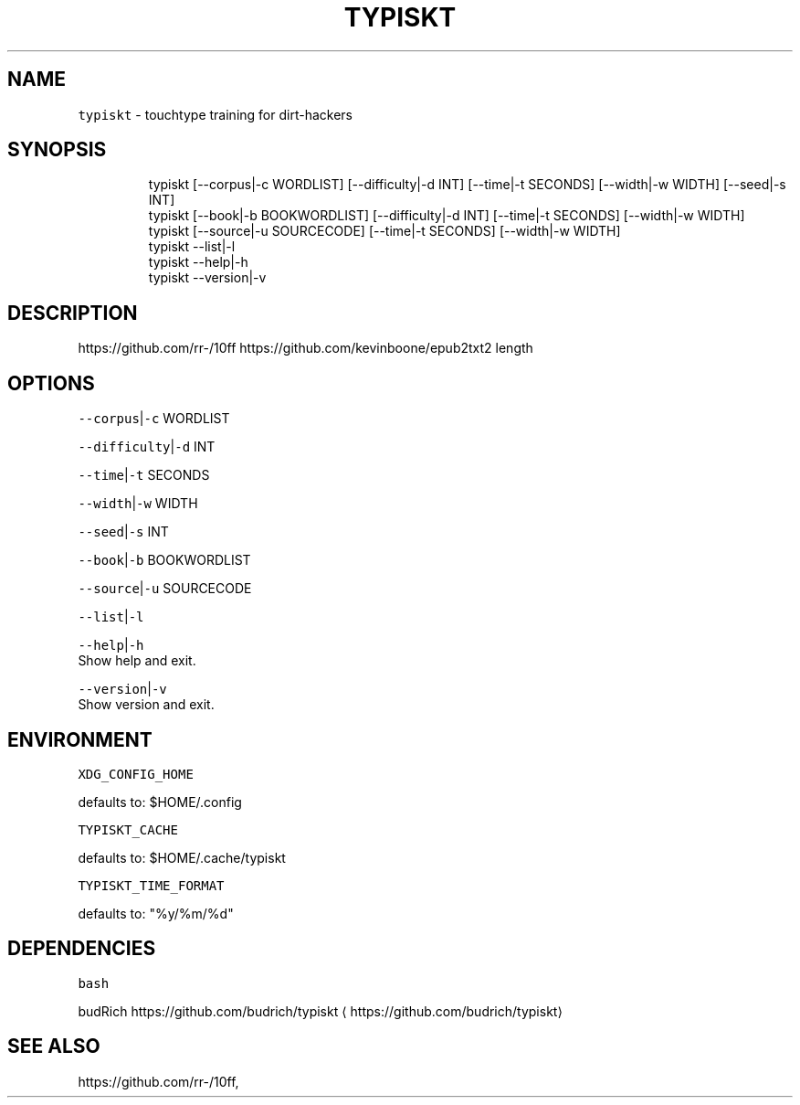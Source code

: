 .nh
.TH TYPISKT 1 2020\-06\-14 Linux "User Manuals"
.SH NAME
.PP
\fB\fCtypiskt\fR \- touchtype training for dirt\-hackers

.SH SYNOPSIS
.PP
.RS

.nf
typiskt [\-\-corpus|\-c WORDLIST] [\-\-difficulty|\-d INT] [\-\-time|\-t SECONDS] [\-\-width|\-w WIDTH] [\-\-seed|\-s INT]
typiskt [\-\-book|\-b BOOKWORDLIST] [\-\-difficulty|\-d INT] [\-\-time|\-t SECONDS] [\-\-width|\-w WIDTH]
typiskt [\-\-source|\-u SOURCECODE] [\-\-time|\-t SECONDS] [\-\-width|\-w WIDTH]
typiskt \-\-list|\-l
typiskt \-\-help|\-h
typiskt \-\-version|\-v

.fi
.RE

.SH DESCRIPTION
.PP
https://github.com/rr\-/10ff
https://github.com/kevinboone/epub2txt2 length

.SH OPTIONS
.PP
\fB\fC\-\-corpus\fR|\fB\fC\-c\fR WORDLIST

.PP
\fB\fC\-\-difficulty\fR|\fB\fC\-d\fR INT

.PP
\fB\fC\-\-time\fR|\fB\fC\-t\fR SECONDS

.PP
\fB\fC\-\-width\fR|\fB\fC\-w\fR WIDTH

.PP
\fB\fC\-\-seed\fR|\fB\fC\-s\fR INT

.PP
\fB\fC\-\-book\fR|\fB\fC\-b\fR BOOKWORDLIST

.PP
\fB\fC\-\-source\fR|\fB\fC\-u\fR SOURCECODE

.PP
\fB\fC\-\-list\fR|\fB\fC\-l\fR

.PP
\fB\fC\-\-help\fR|\fB\fC\-h\fR
.br
Show help and exit.

.PP
\fB\fC\-\-version\fR|\fB\fC\-v\fR
.br
Show version and exit.

.SH ENVIRONMENT
.PP
\fB\fCXDG\_CONFIG\_HOME\fR

.PP
defaults to: $HOME/.config

.PP
\fB\fCTYPISKT\_CACHE\fR

.PP
defaults to: $HOME/.cache/typiskt

.PP
\fB\fCTYPISKT\_TIME\_FORMAT\fR

.PP
defaults to: "%y/%m/%d"

.SH DEPENDENCIES
.PP
\fB\fCbash\fR

.PP
budRich https://github.com/budrich/typiskt
\[la]https://github.com/budrich/typiskt\[ra]

.SH SEE ALSO
.PP
https://github.com/rr\-/10ff,
